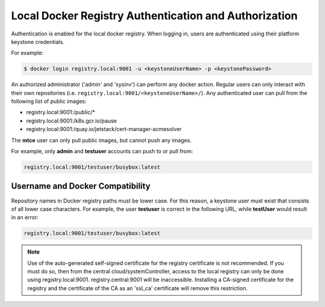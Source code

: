 
.. qly1582054834918
.. _kubernetes-user-tutorials-authentication-and-authorization:

======================================================
Local Docker Registry Authentication and Authorization
======================================================

Authentication is enabled for the local docker registry. When logging in, users
are authenticated using their platform keystone credentials.

For example:

.. code-block:: none

    $ docker login registry.local:9001 -u <keystoneUserName> -p <keystonePassword>

An authorized administrator \('admin' and 'sysinv'\) can perform any docker
action. Regular users can only interact with their own repositories \(i.e.
``registry.local:9001/<keystoneUserName>/``\). Any authenticated user can pull
from the following list of public images:

.. _kubernetes-user-tutorials-authentication-and-authorization-d315e50:

-   registry.local:9001:/public/\*

-   registry.local:9001:/k8s.gcr.io/pause

-   registry.local:9001:/quay.io/jetstack/cert-manager-acmesolver


The **mtce** user can only pull public images, but cannot push any images.

For example, only **admin** and **testuser** accounts can push to or pull from:

.. code-block:: none

    registry.local:9001/testuser/busybox:latest

.. _kubernetes-user-tutorials-authentication-and-authorization-d315e87:

---------------------------------
Username and Docker Compatibility
---------------------------------

Repository names in Docker registry paths must be lower case. For this reason,
a keystone user must exist that consists of all lower case characters. For
example, the user **testuser** is correct in the following URL, while
**testUser** would result in an error:

.. code-block:: none

    registry.local:9001/testuser/busybox:latest

.. note::
    Use of the auto-generated self-signed certificate for the registry
    certificate is not recommended. If you must do so, then from the central
    cloud/systemController, access to the local registry can only be done using
    registry.local:9001. registry.central:9001 will be inaccessible. Installing
    a CA-signed certificate for the registry and the certificate of the CA as
    an 'ssl\_ca' certificate will remove this restriction.

.. seealso::
    `https://docs.docker.com/engine/reference/commandline/docker/
    <https://docs.docker.com/engine/reference/commandline/docker/>`__ for more
    information about docker commands.
